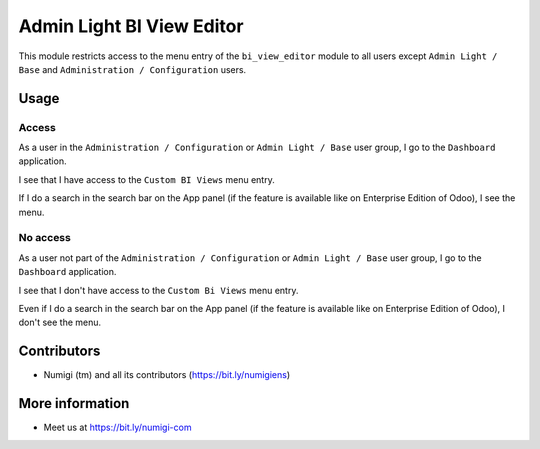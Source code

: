 ==========================
Admin Light BI View Editor
==========================
This module restricts access to the menu entry of the ``bi_view_editor`` module to all users 
except ``Admin Light / Base`` and ``Administration / Configuration`` users.

Usage
-----
Access
~~~~~~
As a user in the ``Administration / Configuration`` or ``Admin Light / Base`` user group, 
I go to the ``Dashboard`` application.

I see that I have access to the ``Custom BI Views`` menu entry.

.. image:: static/description/custom_bi_views_menu.png

If I do a search in the search bar on the App panel (if the feature is available like on Enterprise Edition of Odoo), I see the menu.


No access
~~~~~~~~~
As a user not part of the ``Administration / Configuration`` or ``Admin Light / Base`` user group, 
I go to the ``Dashboard`` application.

I see that I don't have access to the ``Custom Bi Views`` menu entry.

.. image:: static/description/dasbhoard_menu.png

Even if I do a search in the search bar on the App panel (if the feature is available like on Enterprise Edition of Odoo), I don't see the menu.


Contributors
------------
* Numigi (tm) and all its contributors (https://bit.ly/numigiens)

More information
----------------
* Meet us at https://bit.ly/numigi-com
